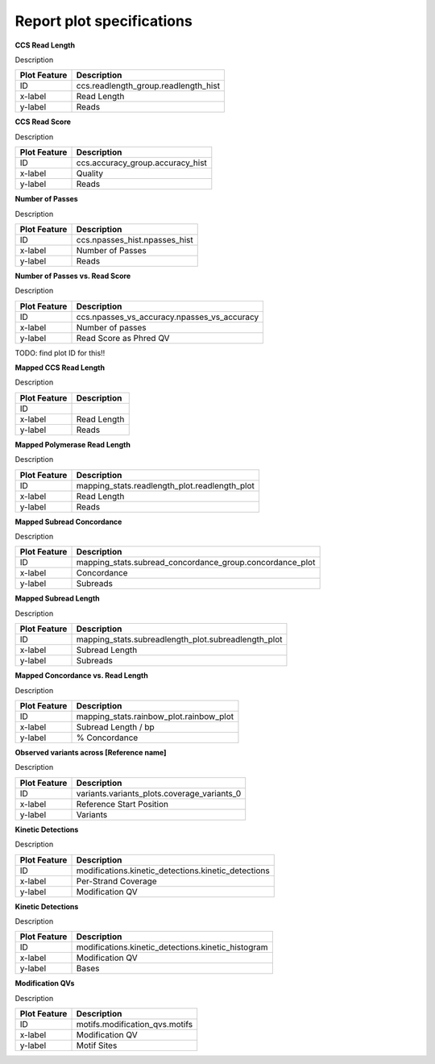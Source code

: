 ==========================
Report plot specifications
==========================


**CCS Read Length**

Description

====================================  =====================================================================================================================================
Plot Feature                          Description
====================================  =====================================================================================================================================
ID                                    ccs.readlength_group.readlength_hist
x-label                               Read Length
y-label                               Reads
====================================  =====================================================================================================================================


**CCS Read Score**

Description

====================================  =====================================================================================================================================
Plot Feature                          Description
====================================  =====================================================================================================================================
ID                                    ccs.accuracy_group.accuracy_hist
x-label                               Quality
y-label                               Reads
====================================  =====================================================================================================================================


**Number of Passes**

Description

====================================  =====================================================================================================================================
Plot Feature                          Description
====================================  =====================================================================================================================================
ID                                    ccs.npasses_hist.npasses_hist
x-label                               Number of Passes
y-label                               Reads
====================================  =====================================================================================================================================


**Number of Passes vs. Read Score**

Description

====================================  =====================================================================================================================================
Plot Feature                          Description
====================================  =====================================================================================================================================
ID                                    ccs.npasses_vs_accuracy.npasses_vs_accuracy
x-label                               Number of passes
y-label                               Read Score as Phred QV
====================================  =====================================================================================================================================



TODO: find plot ID for this!!

**Mapped CCS Read Length**

Description

====================================  =====================================================================================================================================
Plot Feature                          Description
====================================  =====================================================================================================================================
ID                                    
x-label                               Read Length
y-label                               Reads
====================================  =====================================================================================================================================


**Mapped Polymerase Read Length**

Description

====================================  =====================================================================================================================================
Plot Feature                          Description
====================================  =====================================================================================================================================
ID                                    mapping_stats.readlength_plot.readlength_plot
x-label                               Read Length
y-label                               Reads
====================================  =====================================================================================================================================



**Mapped Subread Concordance**

Description

====================================  =====================================================================================================================================
Plot Feature                          Description
====================================  =====================================================================================================================================
ID                                    mapping_stats.subread_concordance_group.concordance_plot
x-label                               Concordance
y-label                               Subreads
====================================  =====================================================================================================================================


**Mapped Subread Length**

Description

====================================  =====================================================================================================================================
Plot Feature                          Description
====================================  =====================================================================================================================================
ID                                    mapping_stats.subreadlength_plot.subreadlength_plot
x-label                               Subread Length
y-label                               Subreads
====================================  =====================================================================================================================================


**Mapped Concordance vs. Read Length**

Description

====================================  =====================================================================================================================================
Plot Feature                          Description
====================================  =====================================================================================================================================
ID                                    mapping_stats.rainbow_plot.rainbow_plot
x-label                               Subread Length / bp
y-label                               % Concordance
====================================  =====================================================================================================================================


**Observed variants across [Reference name]**

Description

====================================  =====================================================================================================================================
Plot Feature                          Description
====================================  =====================================================================================================================================
ID                                    variants.variants_plots.coverage_variants_0
x-label                               Reference Start Position
y-label                               Variants
====================================  =====================================================================================================================================


**Kinetic Detections**

Description

====================================  =====================================================================================================================================
Plot Feature                          Description
====================================  =====================================================================================================================================
ID                                    modifications.kinetic_detections.kinetic_detections
x-label                               Per-Strand Coverage
y-label                               Modification QV
====================================  =====================================================================================================================================


**Kinetic Detections**

Description

====================================  =====================================================================================================================================
Plot Feature                          Description
====================================  =====================================================================================================================================
ID                                    modifications.kinetic_detections.kinetic_histogram
x-label                               Modification QV
y-label                               Bases
====================================  =====================================================================================================================================


**Modification QVs**

Description

====================================  =====================================================================================================================================
Plot Feature                          Description
====================================  =====================================================================================================================================
ID                                    motifs.modification_qvs.motifs
x-label                               Modification QV
y-label                               Motif Sites
====================================  =====================================================================================================================================
